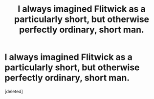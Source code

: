 #+TITLE: I always imagined Flitwick as a particularly short, but otherwise perfectly ordinary, short man.

* I always imagined Flitwick as a particularly short, but otherwise perfectly ordinary, short man.
:PROPERTIES:
:Score: 1
:DateUnix: 1617571195.0
:DateShort: 2021-Apr-05
:FlairText: Discussion
:END:
[deleted]


